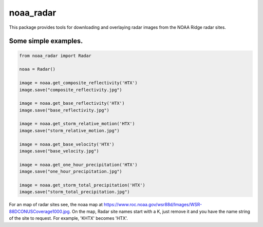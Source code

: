 noaa_radar
==========

This package provides tools for downloading and overlaying radar images from the NOAA Ridge radar sites.

.. image:: https://travis-ci.org/chaddotson/py-radar.svg?branch=master

Some simple examples.
---------------------

.. code-block:: python

    from noaa_radar import Radar

    noaa = Radar()

    image = noaa.get_composite_reflectivity('HTX')
    image.save("composite_reflectivity.jpg")

    image = noaa.get_base_reflectivity('HTX')
    image.save("base_reflectivity.jpg")

    image = noaa.get_storm_relative_motion('HTX')
    image.save("storm_relative_motion.jpg")

    image = noaa.get_base_velocity('HTX')
    image.save("base_velocity.jpg")

    image = noaa.get_one_hour_precipitation('HTX')
    image.save("one_hour_precipitation.jpg")

    image = noaa.get_storm_total_precipitation('HTX')
    image.save("storm_total_precipitation.jpg")


For an map of radar sites see, the noaa map at https://www.roc.noaa.gov/wsr88d/Images/WSR-88DCONUSCoverage1000.jpg.
On the map, Radar site names start with a K, just remove it and you have the name string of the site
to request.  For example, 'KHTX' becomes 'HTX'.